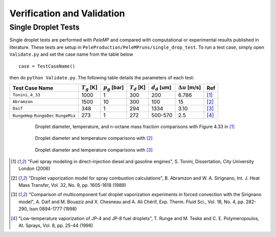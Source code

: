 .. highlight:: rst

.. _Verification:

Verification and Validation
===========================

Single Droplet Tests
--------------------

Single droplet tests are performed with `PeleMP` and compared with computational or experimental results published in literature. These tests are setup in ``PeleProduction/PeleMPruns/single_drop_test``. To run a test case, simply open ``Validate.py`` and set the case name from the table below ::

  case = TestCaseName()

then do ``python Validate.py``.
The following table details the parameters of each test:

.. table::

   +---------------+-----------------+-----------------+-----------------+-----------------+-----------------------+-----------------+
   |Test Case Name | :math:`T_g` [K] |:math:`p_g` [bar]|:math:`T_d` [K]  |:math:`d_d` [um] | :math:`\Delta u` [m/s]|Ref              |
   |               |                 |                 |                 |                 |                       |                 |
   +===============+=================+=================+=================+=================+=======================+=================+
   |``Tonini_4_33``|1000             |1                |300              |200              |6.786                  |[#ton]_          |
   +---------------+-----------------+-----------------+-----------------+-----------------+-----------------------+-----------------+
   |``Abramzon``   |1500             |10               |300              |100              |15                     |[#abram]_        |
   +---------------+-----------------+-----------------+-----------------+-----------------+-----------------------+-----------------+
   |``Daif``       |348              |1                |294              |1334             |3.10                   |[#daif]_         |
   +---------------+-----------------+-----------------+-----------------+-----------------+-----------------------+-----------------+
   |``RungeHep``   |273              |1                |272              |500-570          |2.5                    |[#runge]_        |
   |``RungeDec``   |                 |                 |                 |                 |                       |                 |
   |``RungeMix``   |                 |                 |                 |                 |                       |                 |
   +---------------+-----------------+-----------------+-----------------+-----------------+-----------------------+-----------------+

.. figure:: /images/ton_res.png
   :align: center
   :figwidth: 80%

   Droplet diameter, temperature, and n-octane mass fraction comparisons with Figure 4.33 in [#ton]_

.. figure:: /images/abram_res.png
   :align: center
   :figwidth: 80%

   Droplet diameter and temperature comparisons with [#abram]_

.. figure:: /images/daif_res.png
   :align: center
   :figwidth: 80%

   Droplet diameter and temperature comparisons with [#daif]_

.. [#ton] "Fuel spray modeling in direct-injection diesel and gasoline engines", S. Tonini, Dissertation, City University London (2006)

.. [#abram] "Droplet vaporization model for spray combustion calculations", B. Abramzon and W. A. Sirignano, Int. J. Heat Mass Transfer, Vol. 32, No. 9, pp. 1605-1618 (1989)

.. [#daif] "Comparison of multicomponent fuel droplet vaporization experiments in forced convection with the Sirignano model", A. Daı̈f and M. Bouaziz and X. Chesneau and A. Ali Chérif, Exp. Therm. Fluid Sci., Vol. 18, No. 4, pp. 282-290, Issn 0894-1777 (1998)

.. [#runge] "Low-temperature vaporization of JP-4 and JP-8 fuel droplets", T. Runge and M. Teske and C. E. Polymeropoulos, At. Sprays, Vol. 8, pp. 25-44 (1998)
